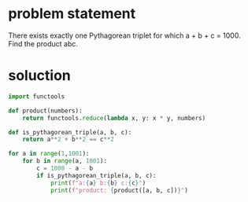 * problem statement
There exists exactly one Pythagorean triplet for which a + b + c
= 1000. Find the product abc.

* soluction
#+begin_src python :results output
  import functools

  def product(numbers):
      return functools.reduce(lambda x, y: x * y, numbers)

  def is_pythagorean_triple(a, b, c):
      return a**2 + b**2 == c**2

  for a in range(1,1001):
      for b in range(a, 1001):
          c = 1000 - a - b
          if is_pythagorean_triple(a, b, c):
              print(f"a:{a} b:{b} c:{c}")
              print(f"product: {product([a, b, c])}")
#+end_src

#+RESULTS:
: a:200 b:375 c:425
: product: 31875000
